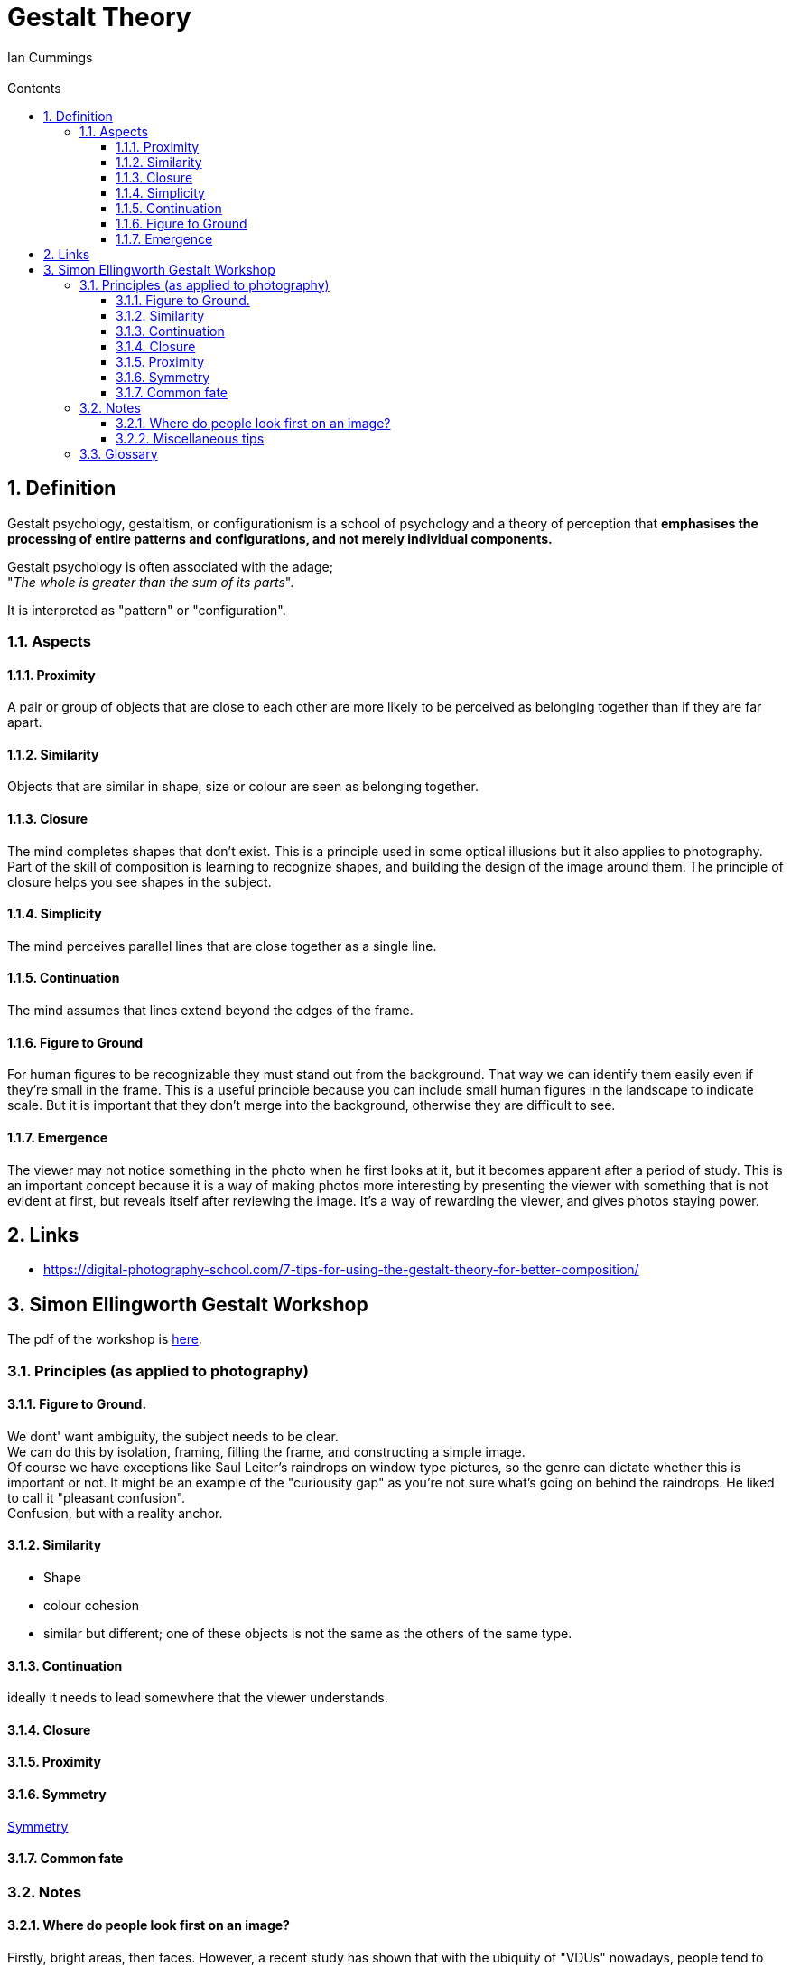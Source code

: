:toc: left
:toclevels: 3
:toc-title: Contents
:numbered:
:imagesdir: ../images

= Gestalt Theory
:Author: Ian Cummings
:Email:
:Date: April 2024
:Revision: V0.1

== Definition
Gestalt psychology, gestaltism, or configurationism is a school of psychology and a theory of perception that *emphasises the processing of entire patterns and configurations, and not merely individual components.* 

Gestalt psychology is often associated with the adage; +
"__The whole is greater than the sum of its parts__".

It is interpreted as "pattern" or "configuration".

=== Aspects

==== Proximity
A pair or group of objects that are close to each other are more likely to be perceived as belonging together than if they are far apart.

==== Similarity
Objects that are similar in shape, size or colour are seen as belonging together.

==== Closure
The mind completes shapes that don’t exist. This is a principle used in some optical illusions but it also applies to photography. Part of the skill of composition is learning to recognize shapes, and building the design of the image around them. The principle of closure helps you see shapes in the subject.

==== Simplicity
The mind perceives parallel lines that are close together as a single line.

==== Continuation
The mind assumes that lines extend beyond the edges of the frame.

==== Figure to Ground
For human figures to be recognizable they must stand out from the background. That way we can identify them easily even if they’re small in the frame. This is a useful principle because you can include small human figures in the landscape to indicate scale. But it is important that they don’t merge into the background, otherwise they are difficult to see.


==== Emergence
The viewer may not notice something in the photo when he first looks at it, but it becomes apparent after a period of study. This is an important concept because it is a way of making photos more interesting by presenting the viewer with something that is not evident at first, but reveals itself after reviewing the image. It’s a way of rewarding the viewer, and gives photos staying power.



== Links
* https://digital-photography-school.com/7-tips-for-using-the-gestalt-theory-for-better-composition/



== Simon Ellingworth Gestalt Workshop

The pdf of the workshop is link:2023-HANDOUT-RPS-Gestalt.pdf[here].


=== Principles (as applied to photography)
==== Figure to Ground.
We dont' want ambiguity, the subject needs to be clear. +
We can do this by isolation, framing, filling the frame, and constructing a simple image. +
Of course we have exceptions like Saul Leiter's raindrops on window type pictures, so the genre can dictate whether this is important or not. It might be an example of the "curiousity gap" as you're not sure what's going on behind the raindrops. He liked to call it "pleasant confusion". +
Confusion, but with a reality anchor.

==== Similarity
* Shape
* colour cohesion
* similar but different; one of these objects is not the same as the others of the same type.

==== Continuation
ideally it needs to lead somewhere that the viewer understands.

==== Closure

==== Proximity

==== Symmetry
link:https://www.youtube.com/watch?v=fq4sN2vqKq4[Symmetry]

==== Common fate


=== Notes

==== Where do people look first on an image?
Firstly, bright areas, then faces. However, a recent study has shown that with the ubiquity of "VDUs" nowadays, people tend to gravitate more towards the middle of the screen. +
The largest brightest thing in the frame should be in focus. Of course there are exceptions; "rules are for those that don't have artistic intent".

==== Miscellaneous tips
* images should consider **__moment__**, **__composition__**, and *_light_*

* try to have links between the items in your image.
* With landscape photography, the "moment" is often the weather.
* Hnery Cartier-Bresson: "Sharpness is a bourgeois concept"
* go to a well known place, and try to show it differently.

* There should be nothing in the image that doesn't add value, or doesn't support the "message".
* However, objects in the frame that aren't part of the key image may add "authenticity" to street photography and show that it wasn't staged.
* taking an image of a subject from within a room gives a different impression from taking it through a doorway. The latter can give a voyeristic impression, or a priviledged access feeling. 
* Small people in images will appear compressed, lonely, isolated.
* when phtographing people walking, ry to have their leading foot __just__ coming down to the ground - this gives a little tension.
* triangles - always good!
* ambiguity
* non-resolving images - where the image doesn't expalin everything.
* position of camera;
** rat's eye view
** cat's eye view
** dog's eye view



=== Glossary
* Curiosity gap +
What's going on in the image? It doesn't tell you
* stable and unstable images +
these are images that can change during the time you look at them. Unusual for photography, more likely grahial images; think the two faces/vase image.



image::gestalt-graphic.png[]


